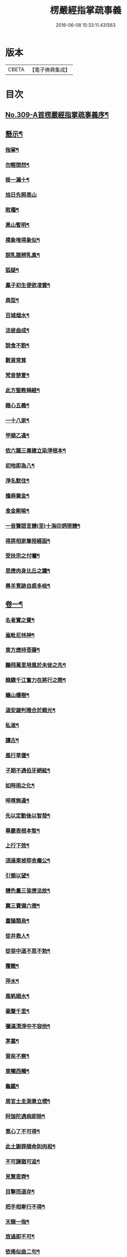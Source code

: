 #+TITLE: 楞嚴經指掌疏事義 
#+DATE: 2016-06-08 15:33:11.431563

* 版本
 |     CBETA|【電子佛典集成】|

* 目次
** [[file:KR6j0717_001.txt::001-0347a1][No.309-A首楞嚴經指掌疏事義序¶]]
** [[file:KR6j0717_001.txt::001-0347b10][懸示¶]]
*** [[file:KR6j0717_001.txt::001-0347b11][指掌¶]]
*** [[file:KR6j0717_001.txt::001-0347b14][勿輕間然¶]]
*** [[file:KR6j0717_001.txt::001-0347b17][掛一漏十¶]]
*** [[file:KR6j0717_001.txt::001-0347b18][旭日先照高山]]
*** [[file:KR6j0717_001.txt::001-0347c5][敗種¶]]
*** [[file:KR6j0717_001.txt::001-0347c10][黑山暫明¶]]
*** [[file:KR6j0717_001.txt::001-0347c12][摸象唯得象似¶]]
*** [[file:KR6j0717_001.txt::001-0347c22][說乳誰辨乳真¶]]
*** [[file:KR6j0717_001.txt::001-0348a8][狐疑¶]]
*** [[file:KR6j0717_001.txt::001-0348a12][鳳子初生便欲凌雲¶]]
*** [[file:KR6j0717_001.txt::001-0348a16][典型¶]]
*** [[file:KR6j0717_001.txt::001-0348a21][百城烟水¶]]
*** [[file:KR6j0717_001.txt::001-0348b11][法彼曲成¶]]
*** [[file:KR6j0717_001.txt::001-0348b14][說食不飽¶]]
*** [[file:KR6j0717_001.txt::001-0348b24][數貨常貧]]
*** [[file:KR6j0717_001.txt::001-0348c6][梵音楚夏¶]]
*** [[file:KR6j0717_001.txt::001-0348c10][此方聖教稱經¶]]
*** [[file:KR6j0717_001.txt::001-0348c14][雜心五義¶]]
*** [[file:KR6j0717_001.txt::001-0348c18][一十八家¶]]
*** [[file:KR6j0717_001.txt::001-0349a13][甲順乙違¶]]
*** [[file:KR6j0717_001.txt::001-0349a18][依六識三毒建立染淨根本¶]]
*** [[file:KR6j0717_001.txt::001-0349a22][初地即為八¶]]
*** [[file:KR6j0717_001.txt::001-0349b3][淨名默住¶]]
*** [[file:KR6j0717_001.txt::001-0349b8][擔麻棄金¶]]
*** [[file:KR6j0717_001.txt::001-0349b15][食金剛喻¶]]
*** [[file:KR6j0717_001.txt::001-0349b21][一音聲語言體(至)十海印炳現體¶]]
*** [[file:KR6j0717_001.txt::001-0350a4][得房相家筆授經函¶]]
*** [[file:KR6j0717_001.txt::001-0350a12][受扶宗之付囑¶]]
*** [[file:KR6j0717_001.txt::001-0350a24][思應肉身比丘之讖¶]]
*** [[file:KR6j0717_001.txt::001-0350b6][尋羊覔跡自惑多岐¶]]
** [[file:KR6j0717_001.txt::001-0350b11][卷一¶]]
*** [[file:KR6j0717_001.txt::001-0350b12][名者實之賓¶]]
*** [[file:KR6j0717_001.txt::001-0350b21][嵐毗尼林神¶]]
*** [[file:KR6j0717_001.txt::001-0350c2][東方應持菩薩¶]]
*** [[file:KR6j0717_001.txt::001-0350c11][鵬飛萬里培風於未徙之先¶]]
*** [[file:KR6j0717_001.txt::001-0350c18][龍驟千江奮力在將行之際¶]]
*** [[file:KR6j0717_001.txt::001-0350c24][蟻山蠖樹¶]]
*** [[file:KR6j0717_001.txt::001-0351a6][道安雄判雅合於親光¶]]
*** [[file:KR6j0717_001.txt::001-0351a13][私淑¶]]
*** [[file:KR6j0717_001.txt::001-0351a19][讀古¶]]
*** [[file:KR6j0717_001.txt::001-0351b7][風行草偃¶]]
*** [[file:KR6j0717_001.txt::001-0351b14][子期不遇伯牙絕絃¶]]
*** [[file:KR6j0717_001.txt::001-0351b23][如時雨之化¶]]
*** [[file:KR6j0717_001.txt::001-0351c4][啐啄無違¶]]
*** [[file:KR6j0717_001.txt::001-0351c14][先以定動後以智發¶]]
*** [[file:KR6j0717_001.txt::001-0352a2][華嚴表根本智¶]]
*** [[file:KR6j0717_001.txt::001-0352a9][上行下效¶]]
*** [[file:KR6j0717_001.txt::001-0352a14][須達東坡耶舍龐公¶]]
*** [[file:KR6j0717_001.txt::001-0352b3][引領以望¶]]
*** [[file:KR6j0717_001.txt::001-0352b8][體色量三皆應法故¶]]
*** [[file:KR6j0717_001.txt::001-0352b15][翼三寶備六德¶]]
*** [[file:KR6j0717_001.txt::001-0352b23][畫鵠類烏¶]]
*** [[file:KR6j0717_001.txt::001-0352c6][從井救人¶]]
*** [[file:KR6j0717_001.txt::001-0352c12][從容中道不思不勉¶]]
*** [[file:KR6j0717_001.txt::001-0352c17][覆轍¶]]
*** [[file:KR6j0717_001.txt::001-0352c22][萍水¶]]
*** [[file:KR6j0717_001.txt::001-0353a3][風帆順水¶]]
*** [[file:KR6j0717_001.txt::001-0353a7][毫釐千里¶]]
*** [[file:KR6j0717_001.txt::001-0353a10][彌滿清淨中不容他¶]]
*** [[file:KR6j0717_001.txt::001-0353a15][茅塞¶]]
*** [[file:KR6j0717_001.txt::001-0353a21][習矣不察¶]]
*** [[file:KR6j0717_001.txt::001-0353b2][東觸西觸¶]]
*** [[file:KR6j0717_001.txt::001-0353b7][龜鑑¶]]
*** [[file:KR6j0717_001.txt::001-0353b11][周官土圭測景立標¶]]
*** [[file:KR6j0717_001.txt::001-0353b15][阿伽陀遇病即除¶]]
*** [[file:KR6j0717_001.txt::001-0353b18][覔心了不可得¶]]
*** [[file:KR6j0717_001.txt::001-0353c13][此土謝罪順命則肉袒¶]]
*** [[file:KR6j0717_001.txt::001-0353c17][不可諫猶可追¶]]
*** [[file:KR6j0717_001.txt::001-0353c23][見賢思齊¶]]
*** [[file:KR6j0717_001.txt::001-0354a2][目擊而道存¶]]
*** [[file:KR6j0717_001.txt::001-0354a6][把手相牽行不得¶]]
*** [[file:KR6j0717_001.txt::001-0354a11][天龍一指¶]]
*** [[file:KR6j0717_001.txt::001-0354b4][放過即不可¶]]
*** [[file:KR6j0717_001.txt::001-0354b11][依俙似曲二句¶]]
*** [[file:KR6j0717_001.txt::001-0354b14][肘後具符者¶]]
*** [[file:KR6j0717_001.txt::001-0354b17][吐舌耳聾¶]]
*** [[file:KR6j0717_001.txt::001-0354c10][老婆禪¶]]
*** [[file:KR6j0717_001.txt::001-0354c24][觸藩之羊]]
*** [[file:KR6j0717_001.txt::001-0355a4][一點水墨兩處成龍¶]]
*** [[file:KR6j0717_001.txt::001-0355a14][出廐良駒已搖鞭影¶]]
*** [[file:KR6j0717_001.txt::001-0355a19][沈水俊鯉須設香鉤¶]]
*** [[file:KR6j0717_001.txt::001-0355a24][不是上天堂定將下地獄¶]]
*** [[file:KR6j0717_001.txt::001-0355b8][悲二仙而已逝喜五人而猶在¶]]
*** [[file:KR6j0717_001.txt::001-0355b16][舉一三反¶]]
*** [[file:KR6j0717_001.txt::001-0355b22][無相光中常自在¶]]
** [[file:KR6j0717_001.txt::001-0355c7][卷二¶]]
*** [[file:KR6j0717_001.txt::001-0355c8][回也見新交臂非故¶]]
*** [[file:KR6j0717_001.txt::001-0355c16][莊生喻夜壑負舟¶]]
*** [[file:KR6j0717_001.txt::001-0355c23][孔子謂不知老至¶]]
*** [[file:KR6j0717_001.txt::001-0356a5][河漢¶]]
*** [[file:KR6j0717_001.txt::001-0356a8][所之既倦情隨事遷¶]]
*** [[file:KR6j0717_001.txt::001-0356a14][佩珠作丐親友見傷¶]]
*** [[file:KR6j0717_001.txt::001-0356a23][憐兒不覺醜¶]]
*** [[file:KR6j0717_001.txt::001-0356b7][眉毛拖地¶]]
*** [[file:KR6j0717_001.txt::001-0356b16][知法者懼¶]]
*** [[file:KR6j0717_001.txt::001-0356b23][種種問橋為智者所訶¶]]
*** [[file:KR6j0717_001.txt::001-0356c5][南郭子綦謂喪我¶]]
*** [[file:KR6j0717_001.txt::001-0356c11][旋嵐偃岳二句¶]]
** [[file:KR6j0717_001.txt::001-0356c19][卷三¶]]
*** [[file:KR6j0717_001.txt::001-0356c20][首鼠藩羊¶]]
*** [[file:KR6j0717_001.txt::001-0356c23][兒語空拳¶]]
*** [[file:KR6j0717_001.txt::001-0357a7][綸音¶]]
*** [[file:KR6j0717_001.txt::001-0357a11][日種甘蔗¶]]
*** [[file:KR6j0717_001.txt::001-0357a18][千難殊對二句¶]]
*** [[file:KR6j0717_001.txt::001-0357a23][焦芽敗種¶]]
*** [[file:KR6j0717_001.txt::001-0357b5][得旨忘筌¶]]
** [[file:KR6j0717_001.txt::001-0357b10][卷四¶]]
*** [[file:KR6j0717_001.txt::001-0357b11][循循有序¶]]
*** [[file:KR6j0717_001.txt::001-0357b16][楖栗橫肩直入千峯¶]]
*** [[file:KR6j0717_001.txt::001-0357b21][蛇足¶]]
*** [[file:KR6j0717_001.txt::001-0357c2][五行生剋¶]]
*** [[file:KR6j0717_001.txt::001-0357c9][徑庭¶]]
*** [[file:KR6j0717_001.txt::001-0357c15][凝心化石¶]]
*** [[file:KR6j0717_001.txt::001-0357c23][釋種遭琉璃之誅¶]]
*** [[file:KR6j0717_001.txt::001-0358b19][金剛藏全難有三¶]]
*** [[file:KR6j0717_001.txt::001-0358c12][穿鑿¶]]
*** [[file:KR6j0717_001.txt::001-0358c19][桑間濮上之地¶]]
*** [[file:KR6j0717_001.txt::001-0358c24][技經綮肯之未嘗]]
*** [[file:KR6j0717_001.txt::001-0359a12][行遠自邇登高自卑¶]]
*** [[file:KR6j0717_001.txt::001-0359a18][知所先後則近道矣¶]]
*** [[file:KR6j0717_001.txt::001-0359a24][不是劒客休贈劒]]
*** [[file:KR6j0717_001.txt::001-0359b9][洛神湘妃¶]]
*** [[file:KR6j0717_001.txt::001-0359b17][心悅誠服¶]]
*** [[file:KR6j0717_001.txt::001-0359b23][醉翁之意不在酒¶]]
** [[file:KR6j0717_001.txt::001-0359c8][卷五¶]]
*** [[file:KR6j0717_001.txt::001-0359c9][出息不涉眾緣二句¶]]
*** [[file:KR6j0717_001.txt::001-0359c14][幹蠱之力¶]]
*** [[file:KR6j0717_001.txt::001-0359c19][權輿¶]]
*** [[file:KR6j0717_001.txt::001-0359c24][佛昇兜率毒龍為障目連化身大小¶]]
*** [[file:KR6j0717_001.txt::001-0360a8][外道移山制之不動目連平為大地¶]]
*** [[file:KR6j0717_001.txt::001-0360a14][天祠焚身¶]]
*** [[file:KR6j0717_001.txt::001-0360b9][六祖延頸¶]]
*** [[file:KR6j0717_001.txt::001-0360b18][同氣相求同聲相應¶]]
*** [[file:KR6j0717_001.txt::001-0360b23][跛驢¶]]
** [[file:KR6j0717_001.txt::001-0360c8][卷六¶]]
*** [[file:KR6j0717_001.txt::001-0360c9][妄竊神器¶]]
*** [[file:KR6j0717_001.txt::001-0360c14][博施濟眾¶]]
*** [[file:KR6j0717_001.txt::001-0360c20][親親仁民¶]]
*** [[file:KR6j0717_001.txt::001-0361a3][三台輔相¶]]
*** [[file:KR6j0717_001.txt::001-0361a12][三從四德¶]]
*** [[file:KR6j0717_001.txt::001-0361a18][詩云之死矢靡他¶]]
*** [[file:KR6j0717_001.txt::001-0361b2][刻舟¶]]
*** [[file:KR6j0717_001.txt::001-0361b5][羅剎向日不見¶]]
*** [[file:KR6j0717_001.txt::001-0361b12][土地不見洞山¶]]
*** [[file:KR6j0717_001.txt::001-0361b16][鬼使不見事僧¶]]
*** [[file:KR6j0717_001.txt::001-0361b21][忘身及親¶]]
*** [[file:KR6j0717_001.txt::001-0361b24][不孝有三無後為大]]
*** [[file:KR6j0717_001.txt::001-0361c6][勢如游刃¶]]
*** [[file:KR6j0717_001.txt::001-0361c16][聲名洋溢乎中國¶]]
*** [[file:KR6j0717_001.txt::001-0361c22][迷途未遠¶]]
*** [[file:KR6j0717_001.txt::001-0362a5][若合符節¶]]
*** [[file:KR6j0717_001.txt::001-0362a12][猶勝一籌¶]]
*** [[file:KR6j0717_001.txt::001-0362a21][索隱行怪¶]]
*** [[file:KR6j0717_001.txt::001-0362b3][乘願彌綸¶]]
*** [[file:KR6j0717_001.txt::001-0362b8][豐干饒舌¶]]
*** [[file:KR6j0717_001.txt::001-0362b21][杜順示偈¶]]
** [[file:KR6j0717_001.txt::001-0362c18][卷七¶]]
*** [[file:KR6j0717_001.txt::001-0362c19][無作戒體¶]]
*** [[file:KR6j0717_001.txt::001-0363a2][乾之四德¶]]
*** [[file:KR6j0717_001.txt::001-0363a18][蜾蠃螟蛉¶]]
*** [[file:KR6j0717_001.txt::001-0363a23][華嚴一字法門海墨不書一偈¶]]
*** [[file:KR6j0717_001.txt::001-0363b10][惠迪吉從逆凶¶]]
*** [[file:KR6j0717_001.txt::001-0363b15][涅槃殺闡提¶]]
*** [[file:KR6j0717_001.txt::001-0363b20][仙豫誅淨行¶]]
*** [[file:KR6j0717_001.txt::001-0363c3][大鵬比斥鷃¶]]
*** [[file:KR6j0717_001.txt::001-0363c9][涅槃云八十神¶]]
*** [[file:KR6j0717_001.txt::001-0363c16][華表生精¶]]
*** [[file:KR6j0717_001.txt::001-0363c23][望夫成山]]
** [[file:KR6j0717_001.txt::001-0363c24][卷八]]
*** [[file:KR6j0717_001.txt::001-0364a2][懸沙止饑¶]]
*** [[file:KR6j0717_001.txt::001-0364a7][望梅止渴¶]]
*** [[file:KR6j0717_001.txt::001-0364a11][鴆酒¶]]
*** [[file:KR6j0717_001.txt::001-0364a21][方長不折¶]]
*** [[file:KR6j0717_001.txt::001-0364a24][庭草不除]]
*** [[file:KR6j0717_001.txt::001-0364b5][欲寡其過而未能也¶]]
*** [[file:KR6j0717_001.txt::001-0364b11][智周鑑而常靜二句¶]]
*** [[file:KR6j0717_001.txt::001-0364b16][山徑之蹊間戞然用之而成路¶]]
*** [[file:KR6j0717_001.txt::001-0364b22][潛幽靈於法界¶]]
*** [[file:KR6j0717_001.txt::001-0364c3][神妙無方¶]]
*** [[file:KR6j0717_001.txt::001-0364c11][執柯伐柯其則不遠¶]]
*** [[file:KR6j0717_001.txt::001-0364c21][載華嶽振河海不重不洩¶]]
*** [[file:KR6j0717_001.txt::001-0365a3][黃流¶]]
*** [[file:KR6j0717_001.txt::001-0365a10][甘露¶]]
*** [[file:KR6j0717_001.txt::001-0365a13][膠柱皷瑟¶]]
*** [[file:KR6j0717_001.txt::001-0365a17][啟明東廟智滿不異於初心¶]]
*** [[file:KR6j0717_001.txt::001-0365b15][乾城¶]]
*** [[file:KR6j0717_001.txt::001-0365b22][初步定千里之程¶]]
*** [[file:KR6j0717_001.txt::001-0365c3][一簣肇萬仞之山¶]]
*** [[file:KR6j0717_001.txt::001-0365c8][準繩¶]]
*** [[file:KR6j0717_001.txt::001-0365c15][傳國之璽¶]]
*** [[file:KR6j0717_001.txt::001-0366a3][猶豫¶]]
*** [[file:KR6j0717_001.txt::001-0366a8][請公入甕¶]]
*** [[file:KR6j0717_001.txt::001-0366a14][囊撲二弟¶]]
*** [[file:KR6j0717_001.txt::001-0366a17][倀鬼附虎¶]]
*** [[file:KR6j0717_001.txt::001-0366a23][商羊舞水¶]]
*** [[file:KR6j0717_001.txt::001-0366b6][蜰𧔥出旱¶]]
*** [[file:KR6j0717_001.txt::001-0366b12][了即業障本來空二句¶]]
*** [[file:KR6j0717_001.txt::001-0366b22][整心慮趣菩提唯人道為能¶]]
*** [[file:KR6j0717_001.txt::001-0366c3][撥弄精魂¶]]
*** [[file:KR6j0717_001.txt::001-0366c7][洞天福地¶]]
*** [[file:KR6j0717_001.txt::001-0366c14][閬苑崑崙¶]]
*** [[file:KR6j0717_001.txt::001-0366c19][煉得身形似[鴳-女+隹]形¶]]
*** [[file:KR6j0717_001.txt::001-0367a9][水火既濟而成造化之功¶]]
*** [[file:KR6j0717_001.txt::001-0367a14][饒經八萬劫終竟落空亡¶]]
** [[file:KR6j0717_001.txt::001-0367b5][卷九¶]]
*** [[file:KR6j0717_001.txt::001-0367b6][多岐亡羊¶]]
*** [[file:KR6j0717_001.txt::001-0367b10][仰箭射空勢盡還墜¶]]
*** [[file:KR6j0717_001.txt::001-0367b14][秉皈受戒之鳥¶]]
*** [[file:KR6j0717_001.txt::001-0367c6][尾閭¶]]
*** [[file:KR6j0717_001.txt::001-0367c10][墮一色邊¶]]
*** [[file:KR6j0717_001.txt::001-0367c21][分明月在梅華上二句¶]]
*** [[file:KR6j0717_001.txt::001-0368a6][效顰¶]]
*** [[file:KR6j0717_001.txt::001-0368a12][太尊貴生¶]]
*** [[file:KR6j0717_001.txt::001-0368a22][臨濟不禮祖塔¶]]
*** [[file:KR6j0717_001.txt::001-0368b2][丹霞之燒木佛¶]]
*** [[file:KR6j0717_001.txt::001-0368b7][德山說一大藏教如拭涕帛¶]]
*** [[file:KR6j0717_001.txt::001-0368b17][巖頭說祖師言句是破草鞋¶]]
*** [[file:KR6j0717_001.txt::001-0368b24][身子六心墮落¶]]
*** [[file:KR6j0717_001.txt::001-0368c4][善財一生事辦¶]]
*** [[file:KR6j0717_001.txt::001-0368c13][龍女當下成佛¶]]
*** [[file:KR6j0717_001.txt::001-0368c20][薛道光修性不修命張紫陽性命雙修¶]]
*** [[file:KR6j0717_001.txt::001-0369a5][阿難四分入滅¶]]
** [[file:KR6j0717_001.txt::001-0369a14][卷十¶]]
*** [[file:KR6j0717_001.txt::001-0369a15][認雹為珠徒勞珍藏¶]]
*** [[file:KR6j0717_001.txt::001-0369a20][書曰天作孽四句¶]]
*** [[file:KR6j0717_001.txt::001-0369b7][依鏡拂塵本無一物¶]]
*** [[file:KR6j0717_001.txt::001-0369b11][掘井九仞而不及泉¶]]
*** [[file:KR6j0717_001.txt::001-0369b15][梵志以不受為宗¶]]
*** [[file:KR6j0717_001.txt::001-0369c15][祖家謂之無心猶隔一重關¶]]
*** [[file:KR6j0717_001.txt::001-0369c20][獅絃奏於羣音¶]]

* 卷
[[file:KR6j0717_001.txt][楞嚴經指掌疏事義 1]]

